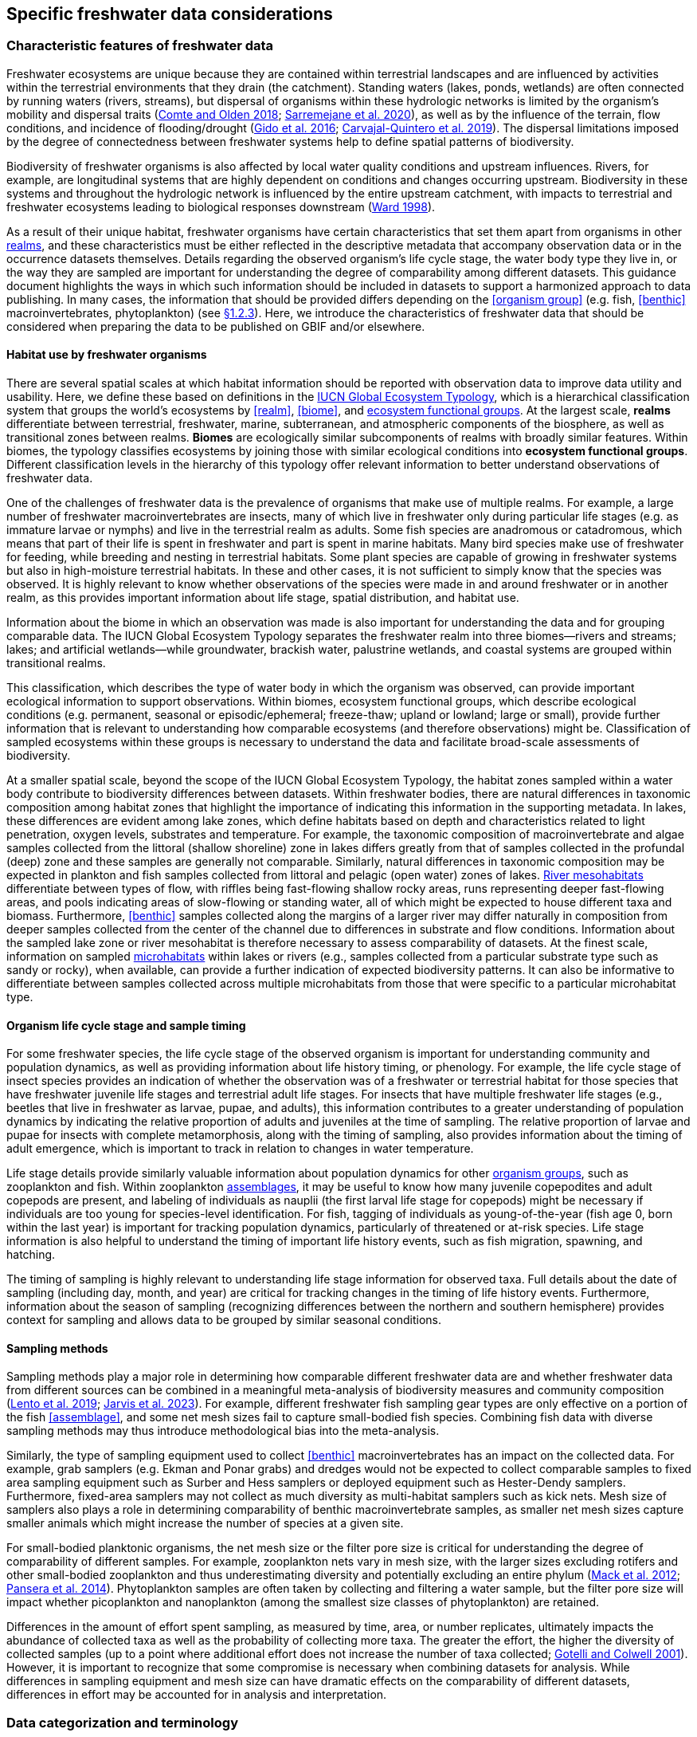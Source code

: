 [[data-considerations]]
== Specific freshwater data considerations

[[characteristics]]
=== Characteristic features of freshwater data

Freshwater ecosystems are unique because they are contained within terrestrial landscapes and are influenced by activities within the terrestrial environments that they drain (the catchment). Standing waters (lakes, ponds, wetlands) are often connected by running waters (rivers, streams), but dispersal of organisms within these hydrologic networks is limited by the organism’s mobility and dispersal traits (https://doi.org/10.1111/faf.12312[Comte and Olden 2018^]; https://doi.org/10.1038/s41597-020-00732-7[Sarremejane et al. 2020^]), as well as by the influence of the terrain, flow conditions, and incidence of flooding/drought (https://doi.org/10.1017/CBO9781139627085[Gido et al. 2016^]; https://doi.org/10.1073/pnas.1902484116[Carvajal-Quintero et al. 2019^]). The dispersal limitations imposed by the degree of connectedness between freshwater systems help to define spatial patterns of biodiversity. 

Biodiversity of freshwater organisms is also affected by local water quality conditions and upstream influences. Rivers, for example, are longitudinal systems that are highly dependent on conditions and changes occurring upstream. Biodiversity in these systems and throughout the hydrologic network is influenced by the entire upstream catchment, with impacts to terrestrial and freshwater ecosystems leading to biological responses downstream (https://doi.org/https://doi.org/10.1016/S0006-3207(97)00083-9[Ward 1998^]). 

As a result of their unique habitat, freshwater organisms have certain characteristics that set them apart from organisms in other <<realm,realms>>, and these characteristics must be either reflected in the descriptive metadata that accompany observation data or in the occurrence datasets themselves. Details regarding the observed organism’s life cycle stage, the water body type they live in, or the way they are sampled are important for understanding the degree of comparability among different datasets. This guidance document highlights the ways in which such information should be included in datasets to support a harmonized approach to data publishing. In many cases, the information that should be provided differs depending on the <<organism group>> (e.g. fish, <<benthic>> macroinvertebrates, phytoplankton) (see <<organism-groups,§1.2.3>>). Here, we introduce the characteristics of freshwater data that should be considered when preparing the data to be published on GBIF and/or elsewhere.

[[habitat-use]]
==== Habitat use by freshwater organisms

There are several spatial scales at which habitat information should be reported with observation data to improve data utility and usability. Here, we define these based on definitions in the https://global-ecosystems.org/page/typology[IUCN Global Ecosystem Typology^], which is a hierarchical classification system that groups the world’s ecosystems by <<realm>>, <<biome>>, and <<ecosystem functional group,ecosystem functional groups>>. At the largest scale, *realms* differentiate between terrestrial, freshwater, marine, subterranean, and atmospheric components of the biosphere, as well as transitional zones between realms. *Biomes* are ecologically similar subcomponents of realms with broadly similar features. Within biomes, the typology classifies ecosystems by joining those with similar ecological conditions into *ecosystem functional groups*. Different classification levels in the hierarchy of this typology offer relevant information to better understand observations of freshwater data.  

One of the challenges of freshwater data is the prevalence of organisms that make use of multiple realms. For example, a large number of freshwater macroinvertebrates are insects, many of which live in freshwater only during particular life stages (e.g. as immature larvae or nymphs) and live in the terrestrial realm as adults. Some fish species are anadromous or catadromous, which means that part of their life is spent in freshwater and part is spent in marine habitats. Many bird species make use of freshwater for feeding, while breeding and nesting in terrestrial habitats. Some plant species are capable of growing in freshwater systems but also in high-moisture terrestrial habitats. In these and other cases, it is not sufficient to simply know that the species was observed. It is highly relevant to know whether observations of the species were made in and around freshwater or in another realm, as this provides important information about life stage, spatial distribution, and habitat use. 

Information about the biome in which an observation was made is also important for understanding the data and for grouping comparable data. The IUCN Global Ecosystem Typology separates the freshwater realm into three biomes—rivers and streams; lakes; and artificial wetlands—while groundwater, brackish water, palustrine wetlands, and coastal systems are grouped within transitional realms.

This classification, which describes the type of water body in which the organism was observed, can provide important ecological information to support observations. Within biomes, ecosystem functional groups, which describe ecological conditions (e.g. permanent, seasonal or episodic/ephemeral; freeze-thaw; upland or lowland; large or small), provide further information that is relevant to understanding how comparable ecosystems (and therefore observations) might be. Classification of sampled ecosystems within these groups is necessary to understand the data and facilitate broad-scale assessments of biodiversity. 

At a smaller spatial scale, beyond the scope of the IUCN Global Ecosystem Typology, the habitat zones sampled within a water body contribute to biodiversity differences between datasets. Within freshwater bodies, there are natural differences in taxonomic composition among habitat zones that highlight the importance of indicating this information in the supporting metadata. In lakes, these differences are evident among lake zones, which define habitats based on depth and characteristics related to light penetration, oxygen levels, substrates and temperature. For example, the taxonomic composition of macroinvertebrate and algae samples collected from the littoral (shallow shoreline) zone in lakes differs greatly from that of samples collected in the profundal (deep) zone and these samples are generally not comparable. Similarly, natural differences in taxonomic composition may be expected in plankton and fish samples collected from littoral and pelagic (open water) zones of lakes. <<river mesohabitat,River mesohabitats>> differentiate between types of flow, with riffles being fast-flowing shallow rocky areas, runs representing deeper fast-flowing areas, and pools indicating areas of slow-flowing or standing water, all of which might be expected to house different taxa and biomass. Furthermore, <<benthic>> samples collected along the margins of a larger river may differ naturally in composition from deeper samples collected from the center of the channel due to differences in substrate and flow conditions. Information about the sampled lake zone or river mesohabitat is therefore necessary to assess comparability of datasets. At the finest scale, information on sampled <<microhabitat,microhabitats>> within lakes or rivers (e.g., samples collected from a particular substrate type such as sandy or rocky), when available, can provide a further indication of expected biodiversity patterns. It can also be informative to differentiate between samples collected across multiple microhabitats from those that were specific to a particular microhabitat type. 

[[life-cycle-stage]]
==== Organism life cycle stage and sample timing

For some freshwater species, the life cycle stage of the observed organism is important for understanding community and population dynamics, as well as providing information about life history timing, or phenology. For example, the life cycle stage of insect species provides an indication of whether the observation was of a freshwater or terrestrial habitat for those species that have freshwater juvenile life stages and terrestrial adult life stages. For insects that have multiple freshwater life stages (e.g., beetles that live in freshwater as larvae, pupae, and adults), this information contributes to a greater understanding of population dynamics by indicating the relative proportion of adults and juveniles at the time of sampling. The relative proportion of larvae and pupae for insects with complete metamorphosis, along with the timing of sampling, also provides information about the timing of adult emergence, which is important to track in relation to changes in water temperature. 

Life stage details provide similarly valuable information about population dynamics for other <<organism group,organism groups>>, such as zooplankton and fish. Within zooplankton <<assemblage,assemblages>>, it may be useful to know how many juvenile copepodites and adult copepods are present, and labeling of individuals as nauplii (the first larval life stage for copepods) might be necessary if individuals are too young for species-level identification. For fish, tagging of individuals as young-of-the-year (fish age 0, born within the last year) is important for tracking population dynamics, particularly of threatened or at-risk species. Life stage information is also helpful to understand the timing of important life history events, such as fish migration, spawning, and hatching.

The timing of sampling is highly relevant to understanding life stage information for observed taxa. Full details about the date of sampling (including day, month, and year) are critical for tracking changes in the timing of life history events. Furthermore, information about the season of sampling (recognizing differences between the northern and southern hemisphere) provides context for sampling and allows data to be grouped by similar seasonal conditions.

[[sampling-methods]]
==== Sampling methods

Sampling methods play a major role in determining how comparable different freshwater data are and whether freshwater data from different sources can be combined in a meaningful meta-analysis of biodiversity measures and community composition (https://caff.is/freshwater[Lento et al. 2019^]; https://doi.org/10.1111/fwb.14143[Jarvis et al. 2023^]). For example, different freshwater fish sampling gear types are only effective on a portion of the fish <<assemblage>>, and some net mesh sizes fail to capture small-bodied fish species. Combining fish data with diverse sampling methods may thus introduce methodological bias into the meta-analysis. 

Similarly, the type of sampling equipment used to collect <<benthic>> macroinvertebrates has an impact on the collected data. For example, grab samplers (e.g. Ekman and Ponar grabs) and dredges would not be expected to collect comparable samples to fixed area sampling equipment such as Surber and Hess samplers or deployed equipment such as Hester-Dendy samplers. Furthermore, fixed-area samplers may not collect as much diversity as multi-habitat samplers such as kick nets. Mesh size of samplers also plays a role in determining comparability of benthic macroinvertebrate samples, as smaller net mesh sizes capture smaller animals which might increase the number of species at a given site.  

For small-bodied planktonic organisms, the net mesh size or the filter pore size is critical for understanding the degree of comparability of different samples. For example, zooplankton nets vary in mesh size, with the larger sizes excluding rotifers and other small-bodied zooplankton and thus underestimating diversity and potentially excluding an entire phylum (https://doi.org/https://doi.org/10.4319/lom.2012.10.41[Mack et al. 2012^]; https://doi.org/https://doi.org/10.1016/j.ecss.2014.10.015[Pansera et al. 2014^]). Phytoplankton samples are often taken by collecting and filtering a water sample, but the filter pore size will impact whether picoplankton and nanoplankton (among the smallest size classes of phytoplankton) are retained. 

Differences in the amount of effort spent sampling, as measured by time, area, or number replicates, ultimately impacts the abundance of collected taxa as well as the probability of collecting more taxa. The greater the effort, the higher the diversity of collected samples (up to a point where additional effort does not increase the number of taxa collected; https://doi.org/10.1046/j.1461-0248.2001.00230.x[Gotelli and Colwell 2001^]). However, it is important to recognize that some compromise is necessary when combining datasets for analysis. While differences in sampling equipment and mesh size can have dramatic effects on the comparability of different datasets, differences in effort may be accounted for in analysis and interpretation. 

[[categorization-and-technology]]
=== Data categorization and terminology

[[gbif-data-classes]]
==== GBIF data classes

GBIF defines and supports four classes of datasets: resources metadata (metadata-only datasets), checklist data, occurrence data, and sampling-event data (for detailed definitions and metadata requirements, see https://www.gbif.org/dataset-classes[Dataset classes^] and https://data-blog.gbif.org/post/choose-dataset-type/[How to choose a dataset class on GBIF?^]). Differences between dataset classes are defined in terms of the amount of information provided by the data holder. In brief:

* *Resources metadata* is the most simple class, providing information about datasets that are not digitized or that are housed elsewhere and cannot be uploaded to GBIF. They do not provide taxon observation data, but they indicate the existence of such information, and may provide some details about the datasets as well as information on how to access such datasets (if at all possible). 
* *Checklist datasets* provide summary taxa lists without dates or locations for individual observations. They include lists of taxa that are found within a region or country, regional lists of threatened species, and similar summaries.
* *Occurrence datasets* record observations of the occurrence of a taxon, including the taxon name and information about where and when the taxon was observed. Occurrence data may be provided with or without counts for each taxon. Location and date information may be coarse for these data (e.g. providing only country and year), though recommended best practice is to be as specific as possible (e.g. always providing coordinates). 
* *Sampling-event datasets* represent the most detailed dataset class, and have to consist of two files: one occurrence data file (taxon presence or counts) with detailed information on location and date, as well as a separate file with information about sampling methods that were used. 

Each dataset class allows for different usage of the data. The simpler classes allow for more basic descriptions of the geographic range of available records, observed geographic ranges of taxa, or summaries of expected taxa within a region. In contrast, the most detailed classes (e.g. the sampling-event data) allow for the assessment of community composition and biodiversity measures. 

[[freshwater-categories]]
==== Freshwater data categories

To support the effective use of GBIF data, whether in simple summaries or more in-depth assessments, there are additional ways to categorize freshwater datasets beyond the four defined GBIF classes. While the GBIF classes largely reflect the amount of available data or metadata, it is important to categorize occurrence and sampling-event data based on the type of observation that was made. Based on the type of observation, freshwater data can be:

* *Opportunistic observation data*: unplanned observations that are not part of a systematic sampling event, but that occur as circumstances allow. Specific effort is not made to observe or collect particular species or an <<assemblage>> of species, and no sampling protocol is used. +
_Example_: data originating from bird watching or records from iNaturalist or similar apps.
* *Targeted sampling data*: planned sampling events that are focused on capturing a particular species or a subset of an assemblage of species. Observations of other (non-target) species in the assemblage are not recorded. +
_Example_: fish sampling event that is focused only on collecting Atlantic salmon, or zooplankton sampling event that is focused on cladoceran zooplankton only.
* *Assemblage sampling data*: planned sampling events in which the goal is to sample the full assemblage. Observations are recorded for all species in the assemblage that are collected. +
_Example_: <<benthic>> macroinvertebrate sampling of the entire assemblage at a site, or fish assemblage sampling at a site, as part of a biomonitoring program.

The importance of categorizing freshwater data based on the type of observation relates to how the data can be used in further analyses. If data represent opportunistic observations, they can only be used to indicate species presence. Opportunistic observations cannot be used to indicate where a species is not found (e.g. to draw conclusions about its conservation status) nor can they describe the abundance of a species, because no systematic effort has been made to detect the species or quantify its abundance. Caution is therefore advised when combining opportunistic observation data with data from targeted or assemblage sampling, as the conclusions that can be drawn from opportunistic observations are more limited than what might be possible with data that resulted from structured sampling efforts.

Caution is also necessary when combining data from organized sampling efforts. Targeted sampling data and assemblage sampling data cannot be compared in terms of diversity or community composition because targeted sampling does not represent an attempt to record all observed taxa and thus does not describe the assemblage as a whole. While the absence of a particular taxon from assemblage sampling data suggests that the taxon was not found in a particular location during the sampling event, its absence from targeted sampling data may simply reflect the fact that it was not the species of interest during sampling and was therefore not recorded.

Freshwater data should also be categorized based on the type of data contribution, which we define as:

* *Professional data*: data that were collected by researchers, scientists, or taxonomic experts, that result from samples processed by a professional laboratory, or that have undergone quality assurance/quality control, thus indicating high confidence in the accuracy of the data.  
* *Community-based research data*: data that were collected through organized public participation in sampling events or public-led sampling events, designed and/or operated through collaboration with professionals. Expert training by professionals instills confidence in the accuracy of the data, but the potential for error is higher than for professional data.
* *Citizen science data*: data collected through observations by members of the public without formal training/expertise or professional support (see https://www.gbif.org/citizen-science[Citizen Science^] for an overview). This includes individual observations recorded through platforms that share their data with GBIF, such as iNaturalist or observation.org.

The type of data contribution has implications for the types of quality checks that may be necessary for data retrieved from GBIF. For example, citizen science data may require different quality checks than professional data provided by taxonomic experts or observations from lab-processed samples (https://doi.org/10.1111/fwb.14143[Jarvis et al. 2023^]), particularly for taxonomic groups that must be identified with a microscope. The distinction between community-based research data and citizen science data in our definitions is based on the degree to which there has been training and/or collaboration with professionals, increasing the probability of accurate sampling results. Under these definitions, citizen science datasets are those collected without training or support from professionals, which are therefore most likely to require quality checks before further data use. 

[[organism-groups]]
==== Organism groups

Users who search for data on GBIF may be interested in the general biodiversity of all organisms in a region, but many have an interest in the diversity of a particular <<organism group>>. Organism groups are collections of biologically and ecologically similar organisms that are generally grouped together and described as an <<assemblage>>. For example, phytoplankton is an organism group that refers to microscopic and planktonic (passive floaters/drifters and weak swimmers that are carried by current) autotrophic (self-feeding) organisms, including algae and bacteria. <<benthic,Benthic>> macroinvertebrates refers to a group of organisms that can be seen with the naked eye (not microscopic), that have no backbone and that live on the bottom of lakes, rivers, and wetlands, including worms, snails, clams, and aquatic life stages of insects. Generally, freshwater organism groups often comprise more than one order/class/phylum (e.g. benthic macroinvertebrates consist of Trichoptera, Plecoptera, Gastropoda, etc.). The groupings offer a way to refer to particular components of freshwater communities generally studied together.

Adding the organism group to which an observation belongs is a way to make data easier to find and select within GBIF. For example, someone who is interested in phytoplankton diversity would find it useful to be able to select data by the organism group name (phytoplankton) rather than having to search separately for the taxonomic classes that are part of this assemblage. Furthermore, someone who is interested in identifying the spatial distribution of benthic macroinvertebrate sampling data globally would have more success in finding data if each of the taxa of interest (reaching from class to orders) were amended with the organism group name. <<table-01,Table 1>> outlines the organism groups that we recommend adding to freshwater records in GBIF. 

[[table-01]]
.Freshwater organism groups, their status as aquatic and/or semi-aquatic, and a description of each group with examples of taxa that are part of the group. 
[cols="22,22,~"]
|===
|Organism group	|Aquatic status |Description

|Fungi	
|Aquatic
|Freshwater fungi

|Microbes
|Aquatic
|Freshwater microbial species, such as bacteria, fungi, protozoa, viruses, and other microorganisms

|Benthic algae
|Aquatic
|Microscopic plants (algae) and autotrophs collected from bottom habitats, such as diatoms, green algae, red algae, golden algae, cyanobacteria, and others

|Phytoplankton
|Aquatic
|Microscopic plants (algae) and autotrophs collected from the water column, such as diatoms, green algae, red algae, golden algae, cyanobacteria, and others

|Macrophytes
|Aquatic, semi-aquatic
|Aquatic and semi-aquatic macroscopic plants and mosses, such as emergent, submergent, or floating types, found in or near freshwater

|Zooplankton
|Aquatic
|Microscopic planktonic invertebrates, generally collected from the water column, such as cladocerans, copepods, or rotifers

|Benthic macroinvertebrates
|Aquatic, semi-aquatic
|Macroscopic invertebrates collected from benthic habitats, such as segmented and unsegmented worms, molluscs, and freshwater insects; may also include crustaceans

|Decapods +
_may be grouped with benthic macroinvertebrates_
|Aquatic
|Macroscopic crustaceans with 10 legs that may require specialized sampling approaches, separate from those of macroinvertebrates, such as crayfish, shrimp, and crabs

|Fish
|Aquatic
|Fish that live all or part of their lives in freshwater (including anadromous and catadromous species)

|Amphibians
|Aquatic, semi-aquatic
|Amphibians living in and around freshwater, such as frogs, newts, and mudpuppies

|Reptiles
|Aquatic, semi-aquatic
|Reptiles living in and around freshwater, such as turtles, snakes, and crocodiles

|Birds
|Aquatic, semi-aquatic
|Birds that live in or around freshwater for at least part of the year, such as wading and diving birds

|Mammals
|Aquatic, semi-aquatic
|Mammals that live in or around freshwater, such as otters, beavers, and muskrats

|===

Many of the details about sampling methods recommended for inclusion in published freshwater datasets vary depending on the organism group, and applying the labels in <<table-01,Table 1>> would facilitate the use of conditional or recommended fields during data upload. For example, life stage is a relevant field for benthic macroinvertebrate or fish samples, but not for benthic algae samples. Below, we provide information about relevant fields and sampling details for freshwater organism groups.

[[metadata-requirements]]
=== Metadata requirements

[[specific-categories]]
==== Publishing specific data categories on GBIF

An important part of publishing data on GBIF is ensuring that sufficient metadata are provided to allow future use of the published data. Resource metadata describe the details about the dataset itself, including the title, language, ownership, and usage rights. Metadata that describe the observations, such as the location and date, are included as part of the occurrence data. Extended metadata describing the sampling protocols, sample extent, and effort are provided within the sampling-event data. 

Freshwater datasets published on GBIF should include the GBIF data class (listed as type of data: resources metadata, checklist, occurrence, or sampling-event) in the metadata. We recommend adding the type of observation (opportunistic observation data, targeted sampling data, or <<assemblage>> sampling data) and the type of data contribution (professional data, community-based monitoring data, or citizen science data) to the occurrence data. These categories reflect the opportunities and limitations of each dataset for large-scale data compilation and biodiversity assessment more accurately than the GBIF data classes. <<table-02,Table 2>> indicates which of these categories can be applied to occurrence or sampling-event data. Note that the freshwater data categories may apply to different GBIF dataset classes depending on the amount of information available in the dataset, as indicated below. 

[[table-02]]
.GBIF data classes and the freshwater observation and contribution types that may be applied to each class. The “X” indicates which types of observations and contributions can be submitted to GBIF as either occurrence data or sampling-event data. GBIF data classes and freshwater data categories are defined in <<characteristics,§1.1>> and <<categorization-and-terminology,§1.2>>.
[cols="34,33,33"]
|===
.2+|Freshwater data categories 2+^|GBIF data class 
^|Occurrence data ^|Sampling-event data

3+|Type of observation

|Opportunistic observation
^|X
|

|Targeted sampling data
^|X
^|X

|Assemblage sampling data
^|X
^|X

3+|Type of data contribution

|Professional data
^|X
^|X

|Community-based research
^|X
^|X

|Citizen science
^|X
|

|===

Opportunistic observation data are not collected as part of a planned sampling event, e.g. they are not collected through a structured effort to describe the assemblage composition or estimate the geographic distribution or population size of a particular species. Instead, these data may represent secondary observations of non-target species or casual observations of species. Opportunistic observations are grouped as occurrence data under GBIF’s data classification system because there are no specific sampling methods to report (<<table-02,Table 2>>). Opportunistic observation data include presence-only records or counts, but the latter is not particularly meaningful without information about the planned effort that can quantify abundance.

Targeted species sampling occurs as part of a planned sampling event but is focused on the collection of a particular species or a subset of species. Assemblage sampling is similarly part of a planned sampling event, but effort is made to record all species observed during the event. Both targeted sampling data and assemblage sampling data are likely to be grouped as sampling-event data in GBIF (<<table-02,Table 2>>), as the sampling effort is documented following a protocol. However, whether these data are grouped as occurrence data or sampling-event data depends on whether the details and methods of sampling are available.

Under the definition provided in <<Characteristic features of freshwater data,§1.1>>, most citizen science data are categorized as opportunistic observations. These observations are generally not made as part of an organized sampling effort following specific protocols (such an organized effort would generally constitute community-based monitoring), and there are no sampling methods to report. In contrast, professional data and community-based research data are generally collected as part of an organized sampling effort with a sampling protocol and can be grouped as either occurrence data or sampling-event data, depending on whether or not event data are published (<<table-02,Table 2>>).

[[gbif-required-metadata]]
==== GBIF-required metadata 

The metadata required by GBIF describes details about a dataset that include its scope, ownership and usage rights. GBIF requires metadata in XML format corresponding to the https://ipt.gbif.org/manual/en/ipt/latest/gbif-metadata-profile[GBIF Metadata Profile^], which is based on the Ecological Metadata Language (EML). All GBIF data classes require the same set of metadata for each dataset (<<table-03,Table 3>>).

When datasets are downloaded individually from GBIF, the XML metadata file is included and metadata fields from this table are automatically added to the occurrence file. When data are selected for download from within a polygon (thereby choosing data from multiple studies over a given geographic area), less of the metadata is provided in the occurrence table, but the permanent link to the data selection (provided by GBIF with the data download) allows the user to explore metadata for each individual project.

[[table-03]]
.Freshwater-specific terms, definitions, examples and comments for the metadata fields required by GBIF to describe datasets (https://ipt.gbif.org/manual/en/ipt/latest/gbif-metadata-profile#validation-of-metadata[more information^] on specific fields)
[cols="18,25,25,12,~"]
|===
|Term |Definition |Example(s) |Status |Comment

|`title`
|A descriptive title of the dataset
^|"Amazon Fish Database"
|Required
|

|`description`
|Short description of the dataset
^|"The Amazon Fish Database contains all fish occurrence records in the Amazon Basin.…"
|Required
|

|`metadataLanguage`
|Language in which the metadata is provided
^|"English", "German", etc.
|Required
|

|`dataLanguage`
|Language in which the data is provided
^|"English", "German", etc.
|Required
|

|`publishingOrganization`
|Name of the organization that will be listed as the data publisher at gbif.org; the publishing organization is the institution which holds or owns the dataset and is in charge of its contents and maintenance
^|"UMR EDB"
|Required
|Can be left empty, if you plan to publish your data through the FIP/BioFresh IPT

|`type`
|Type of dataset, using one of GBIF's dataset classes
^|One of "resources metadata", "checklist", "occurrence", "sampling event"
|Required
|

|`updateFrequency`
|The frequency with which changes are made to the dataset after its first publication
^|One of "daily", "weekly", "monthly", "biannually", "annually", "as needed", "continually", "irregular", "not planned", "unknown", "other maintenance period"
|Required
|

|`dataLicense`
|Licence under which the dataset can be used; GBIF encourages publishers to adopt the least restrictive possible from the three machine readable options; datsets with other licences cannot be registered with GBIF.
^|"Public Domain (CC0 1.0)" +
"Creative Commons Attribution (CC-BY 4.0)" +
"Creative Commons Attribution Non Commercial (CC-BY-NC 4.0)"
|Required
|More information can be found here: https://www.gbif.org/terms

|`resourceContact(s)`
|People and organizations that should be contacted to get more information about the dataset
^|first name: "Max" +
last name: "Fisher" +
position: "professor" +
organization: "Amazon Research Center"
|Required
|Please provide first name, last name, position and organization in seperate fields

|`resourceCreator(s)`
|People and organizations who created the dataset
^|first name: "Moritz" +
last name: "King" +
position: "senior scientist" +
organization: "Amazon Research Center"
|Required
|List creators in priority order. The list will be used to auto-generate the citation of the dataset. Please provide first name, last name, position and organization in separate fields.

|`metadataProvider(s)`
|People and organizations responsible for producing the metadata of the dataset
^|first name: "Max" +
last name "Fisher" +
position: "professor" +
organization: "Amazon Research Center"
|Required
|Please provide first name, last name, position and organization in separate fields.

|`geographicCoverage`
|Location (bounding box) of the dataset
^|For example, a bounding box: "West -72.949; East -49.746; South -9.449; North 2.636", or description: "Amazon Basin"
|Required
|Please provide the coordinates for the bounding box in four separate fields. Additonally a description is needed.

|`Metadata about the project under which the dataset was produced`
^|"Amazonas Fish Project"
|Required
|Please provide at least the title of the project. Add separte fields for identifier, description, funding, study area description or design description, if wanted. More information on the additional fields can be found here: https://ipt.gbif.org/manual/en/ipt/latest/manage-resources#metadata

|`samplingMethods`
|Metadata about the sampling methods used for data collection, including study extent, sampling description and step description
^|For example, study extent: "Sampling of 24 rivers in the area during the years 2020 to 2022", sampling description: "Samples were taken according to the Amazonas Standard Fish Protocol", step description: "Fishes were identified to species level according to Ama & Zon 2023; analyses were undertaken with the R package 'zn pack'."
|Strongly recommended
|Mandatory in situations where data comes from a sampling event. Please use separate fields for study extent, sampling description and step description. More information on the additional fields can be found here: https://ipt.gbif.org/manual/en/ipt/latest/manage-resources#metadata

|`citation`
|Suggestion for how your dataset should be cited
^|"Fisher, M. & King, M., 2023: Amazon Fish Project 2020-2022. Project Deliverable."
|Strongly recommended
|When data from a single project are downloaded from GBIF, reference will be provided in a file with the data download. When data from multiple projects are selected via polygon, a DOI will be generated for the full data selection and provided to the user (dataset-specific references available at the DOI). 

|===

[[required-freshwater-metadata]]
==== Metadata required for freshwater data

As outlined in <<characteristic-features,§1.1>>, there are additional metadata fields that are necessary to describe details about the data, including where, when and how the data were collected. Some of this information can be reported within the GBIF metadata, while other fields may be better associated with the occurrence or sampling-event data.  

Habitat descriptions should at minimum include the <<realm>> and <<biome>> to indicate whether observations were made in freshwater and in what water body type. For example, these fields may indicate that a semi-aquatic plant was found adjacent to a pond rather than in the pond. The habitat zone is also required to indicate comparability of data, as for <<organism group,organism groups>> such as <<benthic>> macroinvertebrates and zooplankton, <<assemblage>> composition will differ naturally in different <<lake zone,lake zones>> and <<river mesohabitat,river mesohabitats>>.

The amount of sampling method information that is required to make informed decisions about data comparability and data selection also differs among organism groups. In some cases, minimal sampling method information is required for data to retain usability and broad compatibility. Additional information is particularly needed for organism groups in which methods or equipment may selectively sample only a subset of size classes or taxa. For example, mesh size of sampling nets is important for zooplankton, benthic macroinvertebrates, and fish, as taxa and age classes may be excluded from larger mesh sizes. For phytoplankton, filter pore size is similarly important to ensure different sets of data are focused on a similar portion of the phytoplankton assemblage. Sampling equipment type is highly relevant for benthic macroinvertebrates and fish and can have an impact on the degree of comparability among samples. For microscopic organism groups, it might also be necessary to report the microscope magnification used when processing samples. For some other organisms groups such as macrophytes, amphibians, reptiles, birds, and mammals, the method itself may provide the most relevant information about sample comparability. Across all organism groups, sampling effort, measured as sampled area, time, catch per unit effort, or other similar measures, can be used to standardize estimates of abundance of taxa, even if sampling methods differ. All of these details improve the utility of data published on GBIF and can facilitate large-scale analyses of data from different data sources.
